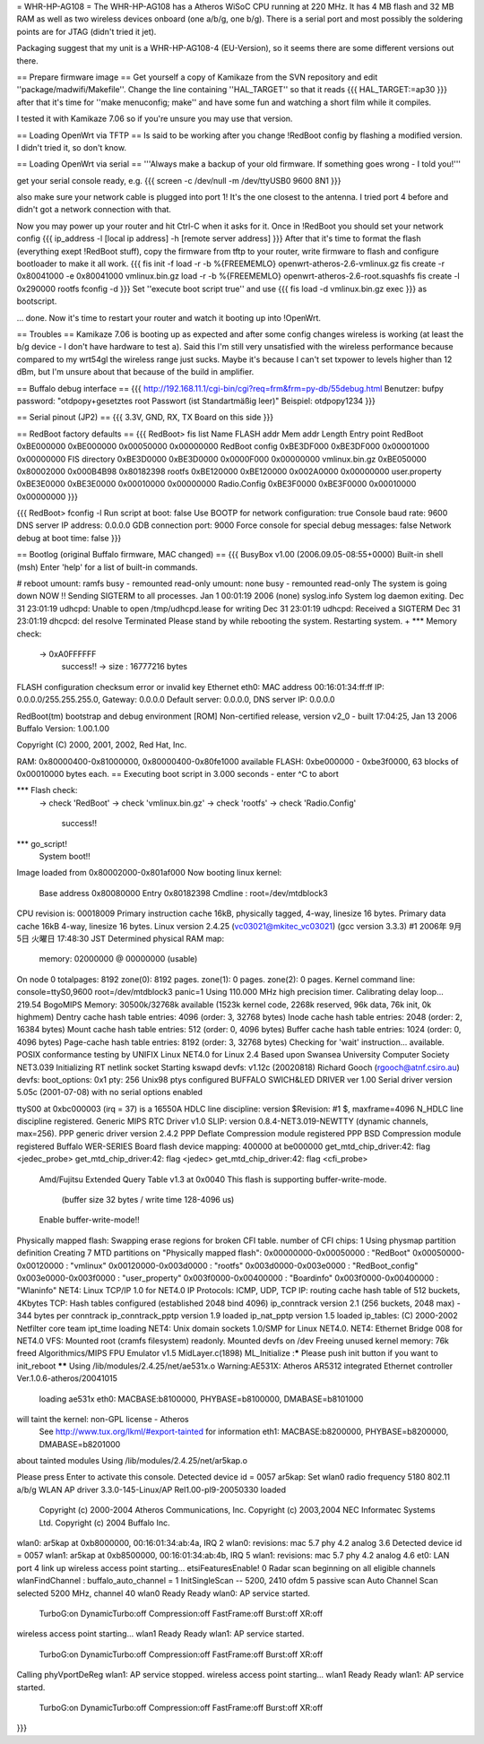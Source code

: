 = WHR-HP-AG108 =
The WHR-HP-AG108 has a Atheros WiSoC CPU running at 220 MHz. It has 4 MB flash and 32 MB RAM as well as two wireless devices onboard (one a/b/g, one b/g). There is a serial port and most possibly the soldering points are for JTAG (didn't tried it jet).

Packaging suggest that my unit is a WHR-HP-AG108-4 (EU-Version), so it seems there are some different versions out there.


== Prepare firmware image ==
Get yourself a copy of Kamikaze from the SVN repository and edit ''package/madwifi/Makefile''. Change the line containing ''HAL_TARGET'' so that it reads
{{{
HAL_TARGET:=ap30
}}}
after that it's time for ''make menuconfig; make'' and have some fun and watching a short film while it compiles.

I tested it with Kamikaze 7.06 so if you're unsure you may use that version.

== Loading OpenWrt via TFTP ==
Is said to be working after you change !RedBoot config by flashing a modified version. I didn't tried it, so don't know.

== Loading OpenWrt via serial ==
'''Always make a backup of your old firmware. If something goes wrong - I told you!'''

get your serial console ready, e.g.
{{{
screen -c /dev/null -m /dev/ttyUSB0 9600 8N1
}}}

also make sure your network cable is plugged into port 1! It's the one closest to the antenna. I tried port 4 before and didn't got a network connection with that.

Now you may power up your router and hit Ctrl-C when it asks for it. Once in !RedBoot you should set your network config
{{{
ip_address -l [local ip address] -h [remote server address]
}}}
After that it's time to format the flash (everything exept !RedBoot stuff), copy the firmware from tftp to your router, write firmware to flash and configure bootloader to make it all work.
{{{
fis init -f
load -r -b %{FREEMEMLO} openwrt-atheros-2.6-vmlinux.gz
fis create -r 0x80041000 -e 0x80041000 vmlinux.bin.gz
load -r -b %{FREEMEMLO} openwrt-atheros-2.6-root.squashfs
fis create -l 0x290000 rootfs
fconfig -d
}}}
Set ''execute boot script true'' and use
{{{
fis load -d vmlinux.bin.gz
exec
}}}
as bootscript.

... done. Now it's time to restart your router and watch it booting up into !OpenWrt.


== Troubles ==
Kamikaze 7.06 is booting up as expected and after some config changes wireless is working (at least the b/g device - I don't have hardware to test a).
Said this I'm still very unsatisfied with the wireless performance because compared to my wrt54gl the wireless range just sucks. Maybe it's because I can't set txpower to levels higher than 12 dBm, but I'm unsure about that because of the build in amplifier.


== Buffalo debug interface ==
{{{
http://192.168.11.1/cgi-bin/cgi?req=frm&frm=py-db/55debug.html
Benutzer: bufpy
password: "otdpopy+gesetztes root Passwort (ist Standartmäßig leer)" Beispiel: otdpopy1234
}}}

== Serial pinout (JP2) ==
{{{
3.3V, GND, RX, TX
Board on this side
}}}

== RedBoot factory defaults ==
{{{
RedBoot> fis list
Name              FLASH addr  Mem addr    Length      Entry point
RedBoot           0xBE000000  0xBE000000  0x00050000  0x00000000
RedBoot config    0xBE3DF000  0xBE3DF000  0x00001000  0x00000000
FIS directory     0xBE3D0000  0xBE3D0000  0x0000F000  0x00000000
vmlinux.bin.gz    0xBE050000  0x80002000  0x000B4B98  0x80182398
rootfs            0xBE120000  0xBE120000  0x002A0000  0x00000000
user.property     0xBE3E0000  0xBE3E0000  0x00010000  0x00000000
Radio.Config      0xBE3F0000  0xBE3F0000  0x00010000  0x00000000
}}}

{{{
RedBoot> fconfig -l
Run script at boot: false
Use BOOTP for network configuration: true
Console baud rate: 9600
DNS server IP address: 0.0.0.0
GDB connection port: 9000
Force console for special debug messages: false
Network debug at boot time: false
}}}

== Bootlog (original Buffalo firmware, MAC changed) ==
{{{
BusyBox v1.00 (2006.09.05-08:55+0000) Built-in shell (msh)
Enter 'help' for a list of built-in commands.

# reboot
umount: ramfs busy - remounted read-only
umount: none busy - remounted read-only
The system is going down NOW !!
Sending SIGTERM to all processes.
Jan  1 00:01:19 2006 (none) syslog.info System log daemon exiting.
Dec 31 23:01:19 udhcpd: Unable to open /tmp/udhcpd.lease for writing
Dec 31 23:01:19 udhcpd: Received a SIGTERM
Dec 31 23:01:19 dhcpcd: del resolve
Terminated
Please stand by while rebooting the system.
Restarting system.
+                 
*** Memory check:
 -> 0xA0FFFFFF
  success!! -> size : 16777216 bytes
FLASH configuration checksum error or invalid key
Ethernet eth0: MAC address 00:16:01:34:ff:ff
IP: 0.0.0.0/255.255.255.0, Gateway: 0.0.0.0
Default server: 0.0.0.0, DNS server IP: 0.0.0.0

RedBoot(tm) bootstrap and debug environment [ROM]
Non-certified release, version v2_0 - built 17:04:25, Jan 13 2006
Buffalo Version: 1.00.1.00

Copyright (C) 2000, 2001, 2002, Red Hat, Inc.

RAM: 0x80000400-0x81000000, 0x80000400-0x80fe1000 available
FLASH: 0xbe000000 - 0xbe3f0000, 63 blocks of 0x00010000 bytes each.
== Executing boot script in 3.000 seconds - enter ^C to abort

*** Flash check:
 -> check 'RedBoot'
 -> check 'vmlinux.bin.gz'
 -> check 'rootfs'
 -> check 'Radio.Config'
  success!!
*** go_script!
    System boot!!
Image loaded from 0x80002000-0x801af000
Now booting linux kernel:
 Base address 0x80080000 Entry 0x80182398
 Cmdline : root=/dev/mtdblock3
CPU revision is: 00018009
Primary instruction cache 16kB, physically tagged, 4-way, linesize 16 bytes.
Primary data cache 16kB 4-way, linesize 16 bytes.                           
Linux version 2.4.25 (vc03021@mkitec_vc03021) (gcc version 3.3.3) #1 2006年 9月 5日 火曜日 17:48:30 JST
Determined physical RAM map:                                                                           
 memory: 02000000 @ 00000000 (usable)
On node 0 totalpages: 8192           
zone(0): 8192 pages.      
zone(1): 0 pages.   
zone(2): 0 pages.
Kernel command line: console=ttyS0,9600  root=/dev/mtdblock3 panic=1
Using 110.000 MHz high precision timer.                             
Calibrating delay loop... 219.54 BogoMIPS
Memory: 30500k/32768k available (1523k kernel code, 2268k reserved, 96k data, 76k init, 0k highmem)
Dentry cache hash table entries: 4096 (order: 3, 32768 bytes)                                      
Inode cache hash table entries: 2048 (order: 2, 16384 bytes) 
Mount cache hash table entries: 512 (order: 0, 4096 bytes)  
Buffer cache hash table entries: 1024 (order: 0, 4096 bytes)
Page-cache hash table entries: 8192 (order: 3, 32768 bytes) 
Checking for 'wait' instruction...  available.             
POSIX conformance testing by UNIFIX           
Linux NET4.0 for Linux 2.4         
Based upon Swansea University Computer Society NET3.039
Initializing RT netlink socket                         
Starting kswapd               
devfs: v1.12c (20020818) Richard Gooch (rgooch@atnf.csiro.au)
devfs: boot_options: 0x1                                     
pty: 256 Unix98 ptys configured
BUFFALO SWICH&LED DRIVER ver 1.00
Serial driver version 5.05c (2001-07-08) with no serial options enabled
                                                                       
ttyS00 at 0xbc000003 (irq = 37) is a 16550A
HDLC line discipline: version $Revision: #1 $, maxframe=4096
N_HDLC line discipline registered.                          
Generic MIPS RTC Driver v1.0      
SLIP: version 0.8.4-NET3.019-NEWTTY (dynamic channels, max=256).
PPP generic driver version 2.4.2                                
PPP Deflate Compression module registered
PPP BSD Compression module registered    
Buffalo WER-SERIES Board flash device mapping: 400000 at be000000
get_mtd_chip_driver:42: flag <jedec_probe>                       
get_mtd_chip_driver:42: flag <jedec>      
get_mtd_chip_driver:42: flag <cfi_probe>
 Amd/Fujitsu Extended Query Table v1.3 at 0x0040
 This flash is supporting buffer-write-mode.    
  (buffer size 32 bytes / write time 128-4096 us)
 Enable buffer-write-mode!!                      
Physically mapped flash: Swapping erase regions for broken CFI table.
number of CFI chips: 1                                               
Using physmap partition definition
Creating 7 MTD partitions on "Physically mapped flash":
0x00000000-0x00050000 : "RedBoot"                      
0x00050000-0x00120000 : "vmlinux"
0x00120000-0x003d0000 : "rootfs" 
0x003d0000-0x003e0000 : "RedBoot_config"
0x003e0000-0x003f0000 : "user_property" 
0x003f0000-0x00400000 : "Boardinfo"    
0x003f0000-0x00400000 : "Wlaninfo" 
NET4: Linux TCP/IP 1.0 for NET4.0 
IP Protocols: ICMP, UDP, TCP     
IP: routing cache hash table of 512 buckets, 4Kbytes
TCP: Hash tables configured (established 2048 bind 4096)
ip_conntrack version 2.1 (256 buckets, 2048 max) - 344 bytes per conntrack
ip_conntrack_pptp version 1.9 loaded                                      
ip_nat_pptp version 1.5 loaded      
ip_tables: (C) 2000-2002 Netfilter core team
ipt_time loading                            
NET4: Unix domain sockets 1.0/SMP for Linux NET4.0.
NET4: Ethernet Bridge 008 for NET4.0               
VFS: Mounted root (cramfs filesystem) readonly.
Mounted devfs on /dev                          
Freeing unused kernel memory: 76k freed
Algorithmics/MIPS FPU Emulator v1.5    
MidLayer.c(1898) ML_Initialize :***** Please push init button if you want to init_reboot ******
Using /lib/modules/2.4.25/net/ae531x.o
Warning:AE531X: Atheros AR5312 integrated Ethernet controller Ver.1.0.6-atheros/20041015
 loading ae531x eth0: MACBASE:b8100000, PHYBASE=b8100000, DMABASE=b8101000              
will taint the kernel: non-GPL license - Atheros                          
  See http://www.tux.org/lkml/#export-tainted for information eth1: MACBASE:b8200000, PHYBASE=b8200000, DMABASE=b8201000
about tainted modules                                                                                                   
Using /lib/modules/2.4.25/net/ar5kap.o

Please press Enter to activate this console. Detected device id = 0057
ar5kap: Set wlan0 radio frequency 5180                                
802.11 a/b/g WLAN AP driver 3.3.0-145-Linux/AP Rel1.00-pl9-20050330 loaded
  Copyright (c) 2000-2004 Atheros Communications, Inc.                    
  Copyright (c) 2003,2004 NEC Informatec Systems Ltd. 
  Copyright (c) 2004 Buffalo Inc.                    
wlan0: ar5kap at 0xb8000000, 00:16:01:34:ab:4a, IRQ 2
wlan0: revisions: mac 5.7 phy 4.2 analog 3.6         
Detected device id = 0057                   
wlan1: ar5kap at 0xb8500000, 00:16:01:34:ab:4b, IRQ 5
wlan1: revisions: mac 5.7 phy 4.2 analog 4.6         
et0: LAN port 4 link up                     
wireless access point starting...
etsiFeaturesEnable! 0            
Radar scan beginning on all eligible channels
wlanFindChannel : buffalo_auto_channel = 1   
InitSingleScan -- 5200, 2410  ofdm 5 passive scan
Auto Channel Scan selected 5200 MHz, channel 40  
wlan0 Ready                                    
Ready      
wlan0: AP service started.
  TurboG:on DynamicTurbo:off Compression:off FastFrame:off Burst:off XR:off
wireless access point starting...                                          
wlan1 Ready                      
Ready      
wlan1: AP service started.
  TurboG:on DynamicTurbo:off Compression:off FastFrame:off Burst:off XR:off
Calling phyVportDeReg                                                      
wlan1: AP service stopped.
wireless access point starting...
wlan1 Ready                      
Ready      
wlan1: AP service started.
  TurboG:on DynamicTurbo:off Compression:off FastFrame:off Burst:off XR:off
}}}
